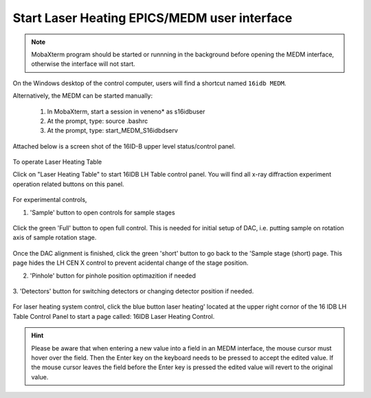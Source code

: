 Start Laser Heating EPICS/MEDM user interface
---------------------------------------------

.. note:: MobaXterm program should be started or runnning in the background before opening the MEDM interface, otherwise
          the interface will not start. 
          
On the Windows desktop of the control computer, users will find a shortcut named ``16idb MEDM``.

Alternatively, the MEDM can be started manually:

   1.	In MobaXterm, start a session in veneno* as s16idbuser
   2.	At the prompt, type: source .bashrc
   3.	At the prompt, type: start_MEDM_S16idbdserv

Attached below is a screen shot of the 16ID-B upper level status/control panel.

.. figure:: /images/operation/epics/00_16IDB.adl.png
   :alt: 00_16ID.adl
   :width: 200px
   :align: center
 
To operate Laser Heating Table

Click on "Laser Heating Table" to start 16IDB LH Table control
panel. You will find all x-ray diffraction experiment operation
related buttons on this panel.

.. figure:: /images/operation/epics/16IDB_dacxrd_LH.png
   :alt: 16IDB_dacxrd_LH.adl
   :width: 540px
   :align: center

For experimental controls,

1. 'Sample' button to open controls for sample stages

.. figure:: /images/operation/epics/16IDB_LH_Sample-XPS_Short.adl.png
   :alt: 16IDB_LH_Sample-XPS_Short.adl
   :width: 400px
   :align: center

Click the green 'Full' button to open full control. This is
needed for initial setup of DAC, i.e. putting sample on
rotation axis of sample rotation stage. 

.. figure:: /images/operation/epics/16IDB_LH_Sample-XPS_Full_M.adl.png
   :alt: 16IDB_LH_Sample-XPS_Full_M.adl
   :width: 400px
   :align: center

Once the DAC alignment is finished, click the green 'short'
button to go back to the 'Sample stage (short) page. This
page hides the LH CEN X control to prevent acidental
change of the stage position.

2. 'Pinhole' button for pinhole position optimazition if needed

.. figure:: /images/operation/epics/16IDB_LH_Pinhole_user_Short.adl.png
   :alt: 16IDB_LH_Pinhole_user_Short.adl
   :width: 400px
   :align: center

3. 'Detectors' button for switching detectors or changing
detector position if needed.

.. figure:: /images/operation/epics/16IDB_LH_Detectors.adl.png
   :alt: 16IDB_LH_Detectors.adl
   :width: 400px
   :align: center

For laser heating system control, click the blue button laser
heating' located at the upper right cornor of the 16 IDB LH
Table Control Panel to start a page called: 16IDB Laser Heating
Control.

.. figure:: /images/operation/epics/LH_control.adl.png
   :alt: LH_control.adl
   :width: 720px
   :align: center


.. raw:: html

   <br><br>

.. hint:: Please be aware that when entering a new value into a field in an MEDM interface, the mouse cursor must hover over the field. 
          Then the Enter key on the keyboard needs to be pressed to accept the edited value. If the mouse cursor leaves the 
          field before the Enter key is pressed the edited value will revert to the original value.